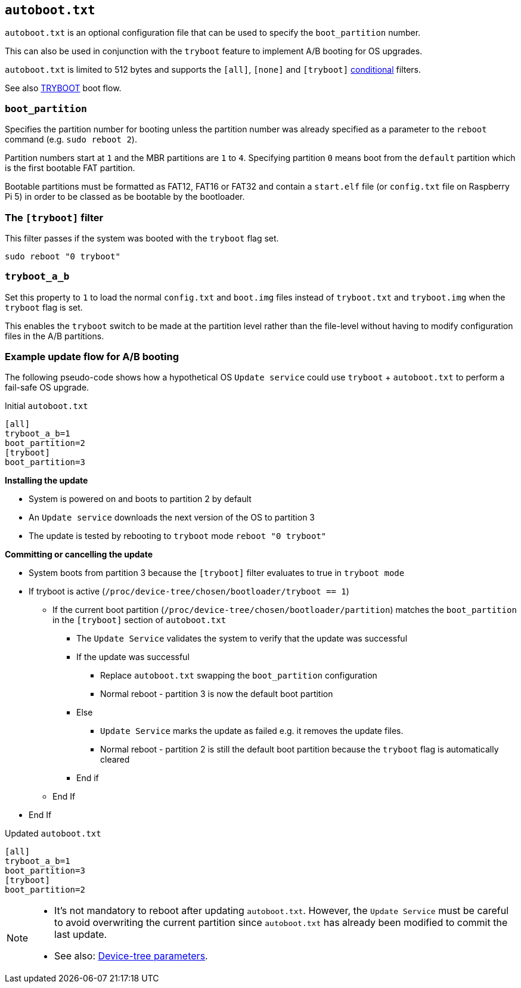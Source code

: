 == `autoboot.txt`

`autoboot.txt` is an optional configuration file that can be used to specify the `boot_partition` number.

This can also be used in conjunction with the `tryboot` feature to implement A/B booting for OS upgrades.

`autoboot.txt` is limited to 512 bytes and supports the `[all]`, `[none]` and `[tryboot]` xref:config_txt.adoc#conditional-filters[conditional] filters.

See also xref:raspberry-pi.adoc#fail-safe-os-updates-tryboot[TRYBOOT] boot flow.

=== `boot_partition`
Specifies the partition number for booting unless the partition number was already specified as a parameter to the `reboot` command (e.g. `sudo reboot 2`).

Partition numbers start at `1` and the MBR partitions are `1` to `4`. Specifying partition `0` means boot from the `default` partition which is the first bootable FAT partition.

Bootable partitions must be formatted as FAT12, FAT16 or FAT32 and contain a `start.elf` file (or `config.txt` file on Raspberry Pi 5) in order to be classed as be bootable by the bootloader.

=== The `[tryboot]` filter
This filter passes if the system was booted with the `tryboot` flag set.
----
sudo reboot "0 tryboot"
----

=== `tryboot_a_b`
Set this property to `1` to load the normal `config.txt` and `boot.img` files instead of `tryboot.txt` and `tryboot.img` when the `tryboot` flag is set.

This enables the `tryboot` switch to be made at the partition level rather than the file-level without having to modify configuration files in the A/B partitions.

=== Example update flow for A/B booting

The following pseudo-code shows how a hypothetical OS `Update service` could use `tryboot` + `autoboot.txt` to perform a fail-safe OS upgrade.

Initial `autoboot.txt`
----
[all]
tryboot_a_b=1
boot_partition=2
[tryboot]
boot_partition=3
----

**Installing the update**

* System is powered on and boots to partition 2 by default
* An `Update service` downloads the next version of the OS to partition 3
* The update is tested by rebooting to `tryboot` mode `reboot "0 tryboot"`

**Committing or cancelling the update**

* System boots from partition 3 because the `[tryboot]` filter evaluates to true in `tryboot mode`
* If tryboot is active (`/proc/device-tree/chosen/bootloader/tryboot == 1`)
 ** If the current boot partition (`/proc/device-tree/chosen/bootloader/partition`) matches the `boot_partition` in the `[tryboot]` section of `autoboot.txt`
  *** The `Update Service` validates the system to verify that the update was successful
  *** If the update was successful
   **** Replace `autoboot.txt` swapping the `boot_partition` configuration
   **** Normal reboot - partition 3 is now the default boot partition
  *** Else
   **** `Update Service` marks the update as failed e.g. it removes the update files.
   **** Normal reboot - partition 2 is still the default boot partition because the `tryboot` flag is automatically cleared
  *** End if
 ** End If
* End If

Updated `autoboot.txt`
----
[all]
tryboot_a_b=1
boot_partition=3
[tryboot]
boot_partition=2
----

[NOTE]
======
* It's not mandatory to reboot after updating `autoboot.txt`. However, the `Update Service` must be careful to avoid overwriting the current partition since `autoboot.txt` has already been modified to commit the last update.
* See also: xref:configuration.adoc#device-trees-overlays-and-parameters[Device-tree parameters].
======
